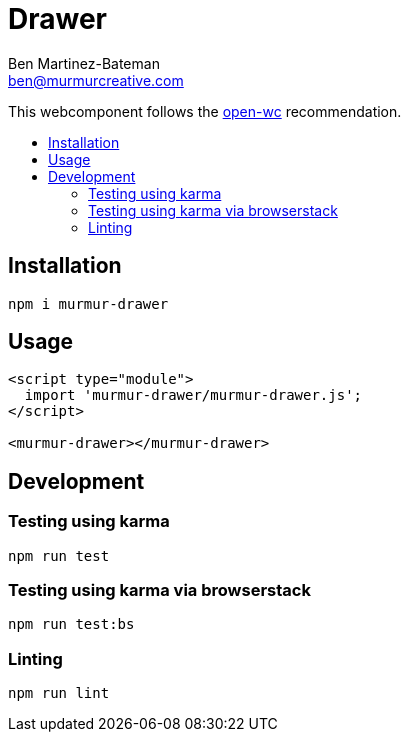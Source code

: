 = Drawer
:Date: 10/22/2019
:Revision: 0.0.0
:Author: Ben Martinez-Bateman
:Email: ben@murmurcreative.com
:toc: macro
:toclevels: 6
:toc-title:
ifdef::env-github[]
:tip-caption: :bulb:
:note-caption: :information_source:
:important-caption: :heavy_exclamation_mark:
:caution-caption: :fire:
:warning-caption: :warning:
endif::[]
ifndef::env-github[]
:tip-caption: 💡
:note-caption: ℹ
:important-caption: ❗
:caution-caption: 🔥
:warning-caption: ⚠
endif::[] 

This webcomponent follows the https://github.com/open-wc/open-wc[open-wc] recommendation.

toc::[]

== Installation

[source,bash]
----
npm i murmur-drawer
----

== Usage

[source,html]
----
<script type="module">
  import 'murmur-drawer/murmur-drawer.js';
</script>

<murmur-drawer></murmur-drawer>
----

== Development

=== Testing using karma 

[source,bash]
----
npm run test
----

=== Testing using karma via browserstack

[source,bash]
----
npm run test:bs
----

=== Linting

[source,bash]
----
npm run lint
----
